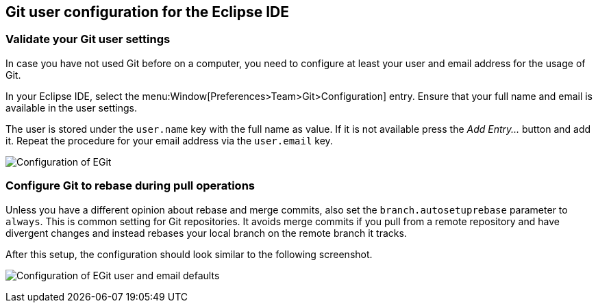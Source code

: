 [[exercise_egitconfiguration]]
== Git user configuration for the Eclipse IDE

[[egitconfiguration_username]]
=== Validate your Git user settings

In case you have not used Git before on a computer, you need to configure at least your user and email address for the usage of Git.

In your Eclipse IDE, select the menu:Window[Preferences>Team>Git>Configuration] entry.
Ensure that your full name and email is available in the user settings.

The user is stored under the `user.name` key with the full name as value. 
If it is not available press the _Add Entry..._	button and add it.
Repeat the procedure for your email address via the  `user.email` key.

image:img/egitconfig10.png[Configuration of EGit]

[[egitconfiguration_autorebase]]
=== Configure Git to rebase during pull operations

Unless you have a different opinion about rebase and merge commits, also set the `branch.autosetuprebase` parameter to `always`.
This is common setting for Git repositories.  
It avoids merge commits if you pull from a remote repository and have divergent changes and instead rebases your local branch on the remote branch it tracks.

After this setup, the configuration should look similar to the following screenshot.

image:img/egitconfig20.png[Configuration of EGit user and email defaults]

